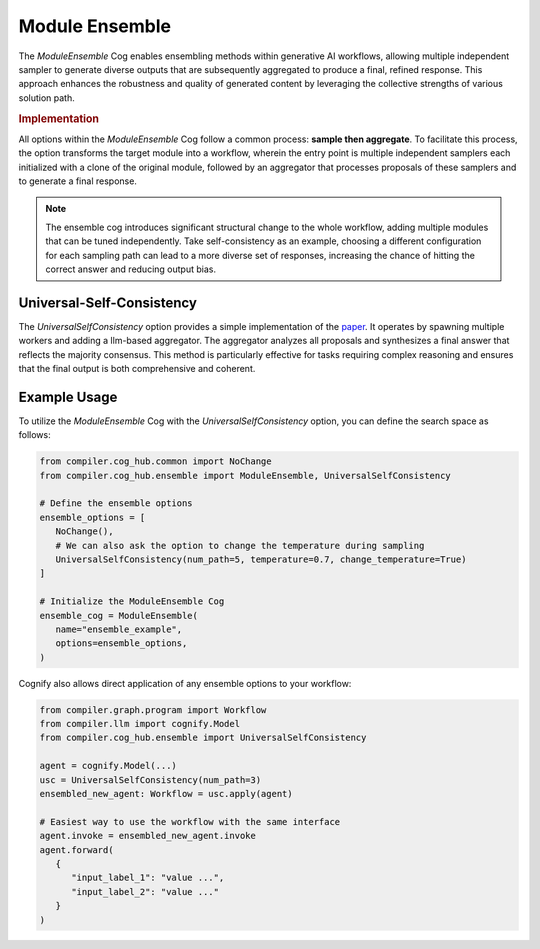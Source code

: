 Module Ensemble
===============

The `ModuleEnsemble` Cog enables ensembling methods within generative AI workflows, allowing multiple independent sampler to generate diverse outputs that are subsequently aggregated to produce a final, refined response. This approach enhances the robustness and quality of generated content by leveraging the collective strengths of various solution path.

.. rubric:: Implementation

All options within the `ModuleEnsemble` Cog follow a common process: **sample then aggregate**. To facilitate this process, the option transforms the target module into a workflow, wherein the entry point is multiple independent samplers each initialized with a clone of the original module, followed by an aggregator that processes proposals of these samplers and to generate a final response.

.. note::
   The ensemble cog introduces significant structural change to the whole workflow, adding multiple modules that can be tuned independently. Take self-consistency as an example, choosing a different configuration for each sampling path can lead to a more diverse set of responses, increasing the chance of hitting the correct answer and reducing output bias.


Universal-Self-Consistency
--------------------------

The `UniversalSelfConsistency` option provides a simple implementation of the `paper <https://arxiv.org/pdf/2311.17311>`_. It operates by spawning multiple workers and adding a llm-based aggregator. The aggregator analyzes all proposals and synthesizes a final answer that reflects the majority consensus. This method is particularly effective for tasks requiring complex reasoning and ensures that the final output is both comprehensive and coherent.

Example Usage
-------------

To utilize the `ModuleEnsemble` Cog with the `UniversalSelfConsistency` option, you can define the search space as follows:

.. code-block:: python

   from compiler.cog_hub.common import NoChange
   from compiler.cog_hub.ensemble import ModuleEnsemble, UniversalSelfConsistency

   # Define the ensemble options
   ensemble_options = [
      NoChange(),
      # We can also ask the option to change the temperature during sampling
      UniversalSelfConsistency(num_path=5, temperature=0.7, change_temperature=True)
   ]

   # Initialize the ModuleEnsemble Cog
   ensemble_cog = ModuleEnsemble(
      name="ensemble_example",
      options=ensemble_options,
   )

Cognify also allows direct application of any ensemble options to your workflow:

.. code-block:: python

   from compiler.graph.program import Workflow
   from compiler.llm import cognify.Model
   from compiler.cog_hub.ensemble import UniversalSelfConsistency

   agent = cognify.Model(...)
   usc = UniversalSelfConsistency(num_path=3)
   ensembled_new_agent: Workflow = usc.apply(agent)

   # Easiest way to use the workflow with the same interface
   agent.invoke = ensembled_new_agent.invoke
   agent.forward(
      {
         "input_label_1": "value ...",
         "input_label_2": "value ..."
      }
   )